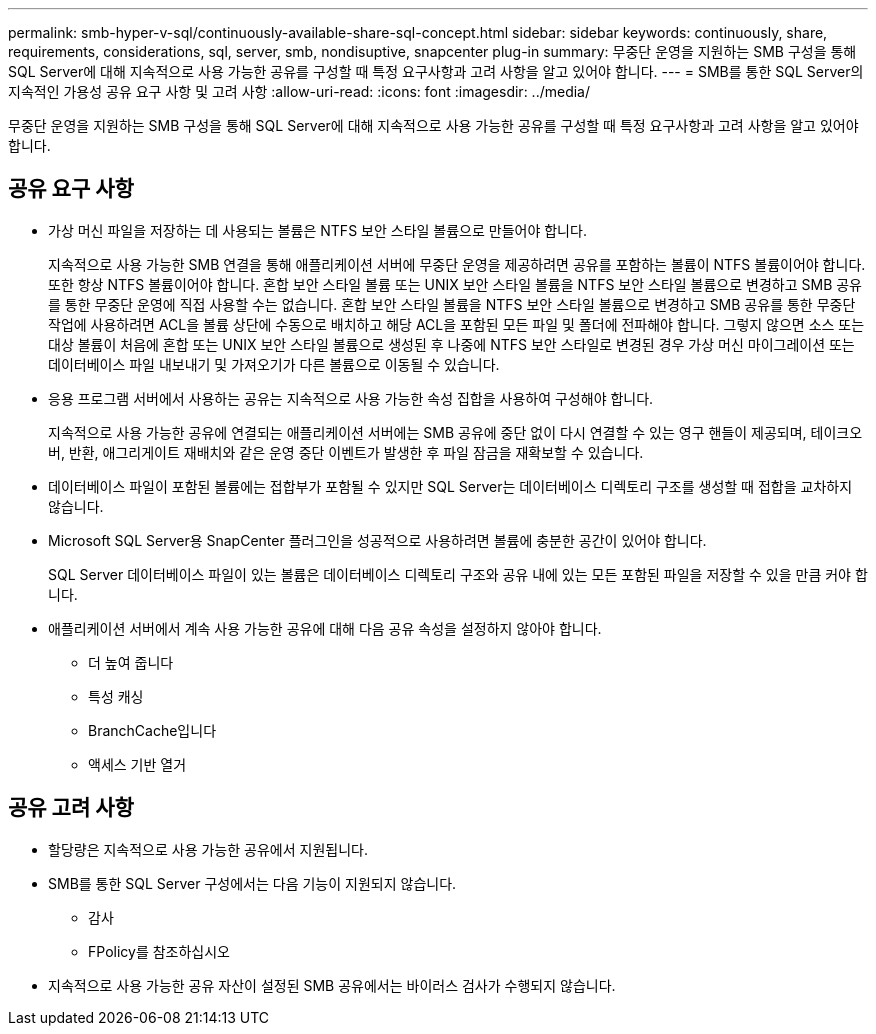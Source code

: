 ---
permalink: smb-hyper-v-sql/continuously-available-share-sql-concept.html 
sidebar: sidebar 
keywords: continuously, share, requirements, considerations, sql, server, smb, nondisuptive, snapcenter plug-in 
summary: 무중단 운영을 지원하는 SMB 구성을 통해 SQL Server에 대해 지속적으로 사용 가능한 공유를 구성할 때 특정 요구사항과 고려 사항을 알고 있어야 합니다. 
---
= SMB를 통한 SQL Server의 지속적인 가용성 공유 요구 사항 및 고려 사항
:allow-uri-read: 
:icons: font
:imagesdir: ../media/


[role="lead"]
무중단 운영을 지원하는 SMB 구성을 통해 SQL Server에 대해 지속적으로 사용 가능한 공유를 구성할 때 특정 요구사항과 고려 사항을 알고 있어야 합니다.



== 공유 요구 사항

* 가상 머신 파일을 저장하는 데 사용되는 볼륨은 NTFS 보안 스타일 볼륨으로 만들어야 합니다.
+
지속적으로 사용 가능한 SMB 연결을 통해 애플리케이션 서버에 무중단 운영을 제공하려면 공유를 포함하는 볼륨이 NTFS 볼륨이어야 합니다. 또한 항상 NTFS 볼륨이어야 합니다. 혼합 보안 스타일 볼륨 또는 UNIX 보안 스타일 볼륨을 NTFS 보안 스타일 볼륨으로 변경하고 SMB 공유를 통한 무중단 운영에 직접 사용할 수는 없습니다. 혼합 보안 스타일 볼륨을 NTFS 보안 스타일 볼륨으로 변경하고 SMB 공유를 통한 무중단 작업에 사용하려면 ACL을 볼륨 상단에 수동으로 배치하고 해당 ACL을 포함된 모든 파일 및 폴더에 전파해야 합니다. 그렇지 않으면 소스 또는 대상 볼륨이 처음에 혼합 또는 UNIX 보안 스타일 볼륨으로 생성된 후 나중에 NTFS 보안 스타일로 변경된 경우 가상 머신 마이그레이션 또는 데이터베이스 파일 내보내기 및 가져오기가 다른 볼륨으로 이동될 수 있습니다.

* 응용 프로그램 서버에서 사용하는 공유는 지속적으로 사용 가능한 속성 집합을 사용하여 구성해야 합니다.
+
지속적으로 사용 가능한 공유에 연결되는 애플리케이션 서버에는 SMB 공유에 중단 없이 다시 연결할 수 있는 영구 핸들이 제공되며, 테이크오버, 반환, 애그리게이트 재배치와 같은 운영 중단 이벤트가 발생한 후 파일 잠금을 재확보할 수 있습니다.

* 데이터베이스 파일이 포함된 볼륨에는 접합부가 포함될 수 있지만 SQL Server는 데이터베이스 디렉토리 구조를 생성할 때 접합을 교차하지 않습니다.
* Microsoft SQL Server용 SnapCenter 플러그인을 성공적으로 사용하려면 볼륨에 충분한 공간이 있어야 합니다.
+
SQL Server 데이터베이스 파일이 있는 볼륨은 데이터베이스 디렉토리 구조와 공유 내에 있는 모든 포함된 파일을 저장할 수 있을 만큼 커야 합니다.

* 애플리케이션 서버에서 계속 사용 가능한 공유에 대해 다음 공유 속성을 설정하지 않아야 합니다.
+
** 더 높여 줍니다
** 특성 캐싱
** BranchCache입니다
** 액세스 기반 열거






== 공유 고려 사항

* 할당량은 지속적으로 사용 가능한 공유에서 지원됩니다.
* SMB를 통한 SQL Server 구성에서는 다음 기능이 지원되지 않습니다.
+
** 감사
** FPolicy를 참조하십시오


* 지속적으로 사용 가능한 공유 자산이 설정된 SMB 공유에서는 바이러스 검사가 수행되지 않습니다.

